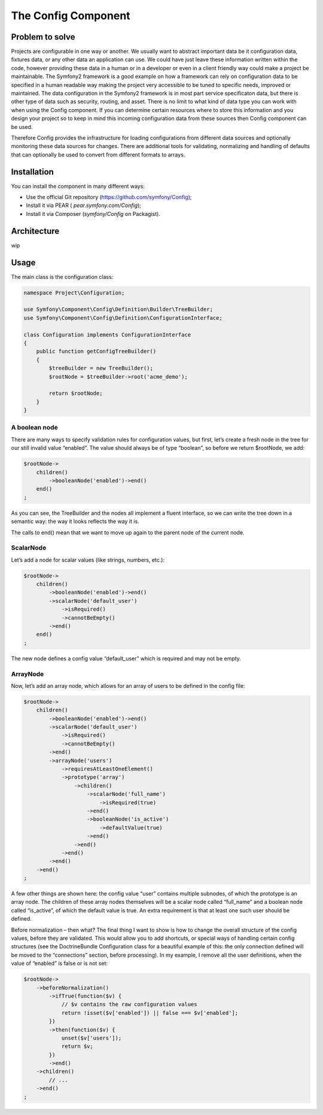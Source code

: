 .. index::
   single: Config

The Config Component
====================

Problem to solve
----------------

Projects are configurable in one way or another. We usually want to abstract
important data be it configuration data, fixtures data, or any other data
an application can use. We could have just leave these information written
within the code, however providing these data in a human or in a developer
or even in a client friendly way could make a project be maintainable. The
Symfony2 framework is a good example on how a framework can rely on configuration
data to be specified in a human readable way making the project very accessible
to be tuned to specific needs, improved or maintained. The data configuration
in the Symfony2 framework is in most part service specificaton data, but
there is other type of data such as security, routing, and asset. There
is no limit to what kind of data type you can work with when using the
Config component. If you can determine certain resources where to store
this information and you design your project so to keep in mind this incoming
configuration data from these sources then Config component can be used.

Therefore Config provides the infrastructure for loading configurations
from different data sources and optionally monitoring these data sources
for changes. There are additional tools for validating, normalizing and
handling of defaults that can optionally be used to convert from different
formats to arrays.

Installation
------------

You can install the component in many different ways:

* Use the official Git repository (https://github.com/symfony/Config);
* Install it via PEAR ( `pear.symfony.com/Config`);
* Install it via Composer (`symfony/Config` on Packagist).

Architecture
------------

wip

Usage
-----

The main class is the configuration class:

.. code-block:: php

    namespace Project\Configuration;

    use Symfony\Component\Config\Definition\Builder\TreeBuilder;
    use Symfony\Component\Config\Definition\ConfigurationInterface;

    class Configuration implements ConfigurationInterface
    {
        public function getConfigTreeBuilder()
        {
            $treeBuilder = new TreeBuilder();
            $rootNode = $treeBuilder->root('acme_demo');

            return $rootNode;
        }
    }

A boolean node
~~~~~~~~~~~~~~

There are many ways to specify validation rules for configuration values,
but first, let’s create a fresh node in the tree for our still invalid value
“enabled”. The value should always be of type “boolean”, so before we return
$rootNode, we add:

.. code-block:: php

    $rootNode->
        children()
            ->booleanNode('enabled')->end()
        end()
    ;

As you can see, the TreeBuilder and the nodes all implement a fluent interface,
so we can write the tree down in a semantic way: the way it looks reflects
the way it is.

The calls to end() mean that we want to move up again to the parent node
of the current node.

ScalarNode
~~~~~~~~~~

Let’s add a node for scalar values (like strings, numbers, etc.):

.. code-block:: php

    $rootNode->
        children()
            ->booleanNode('enabled')->end()
            ->scalarNode('default_user')
                ->isRequired()
                ->cannotBeEmpty()
            ->end()
        end()
    ;

The new node defines a config value “default_user” which is required and
may not be empty.

ArrayNode
~~~~~~~~~

Now, let’s add an array node, which allows for an array of users to be defined
in the config file:

.. code-block:: php

    $rootNode->
        children()
            ->booleanNode('enabled')->end()
            ->scalarNode('default_user')
                ->isRequired()
                ->cannotBeEmpty()
            ->end()
            ->arrayNode('users')
                ->requiresAtLeastOneElement()
                ->prototype('array')
                    ->children()
                        ->scalarNode('full_name')
                            ->isRequired(true)
                        ->end()
                        ->booleanNode('is_active')
                            ->defaultValue(true)
                        ->end()
                    ->end()
                ->end()
            ->end()
        ->end()
    ;

A few other things are shown here: the config value “user” contains multiple
subnodes, of which the prototype is an array node. The children of these
array nodes themselves will be a scalar node called “full_name” and a boolean
node called “is_active”, of which the default value is true.
An extra requirement is that at least one such user should be defined.

Before normalization – then what?
The final thing I want to show is how to change the overall structure of
the config values, before they are validated. This would allow you to add
shortcuts, or special ways of handling certain config structures (see the
DoctrineBundle Configuration class for a beautiful example of this: the
only connection defined will be moved to the “connections” section, before
processing). In my example, I remove all the user definitions, when the
value of “enabled” is false or is not set:

.. code-block:: php

    $rootNode->
        ->beforeNormalization()
            ->ifTrue(function($v) {
                // $v contains the raw configuration values
                return !isset($v['enabled']) || false === $v['enabled'];
            })
            ->then(function($v) {
                unset($v['users']);
                return $v;
            })
            ->end()
        ->children()
            // ...
        ->end()
    ;
